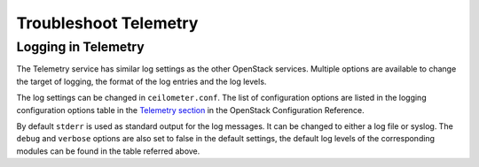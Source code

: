 Troubleshoot Telemetry
~~~~~~~~~~~~~~~~~~~~~~

Logging in Telemetry
--------------------

The Telemetry service has similar log settings as the other OpenStack
services. Multiple options are available to change the target of
logging, the format of the log entries and the log levels.

The log settings can be changed in ``ceilometer.conf``. The list of
configuration options are listed in the logging configuration options
table in the `Telemetry
section <https://docs.openstack.org/newton/config-reference/telemetry.html>`__
in the OpenStack Configuration Reference.

By default ``stderr`` is used as standard output for the log messages.
It can be changed to either a log file or syslog. The ``debug`` and
``verbose`` options are also set to false in the default settings, the
default log levels of the corresponding modules can be found in the
table referred above.
